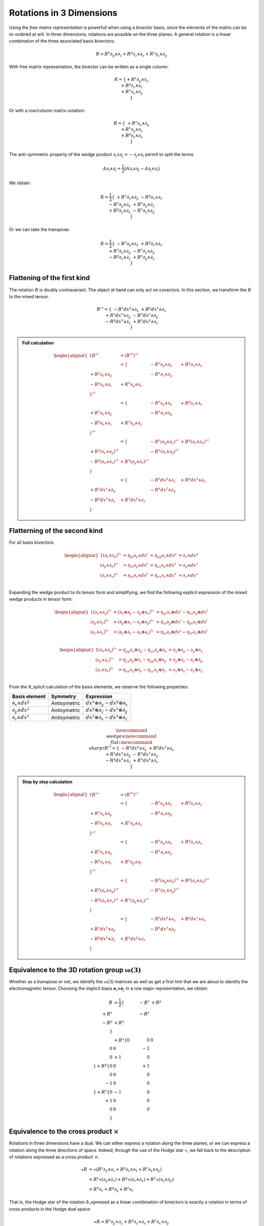 Rotations in 3 Dimensions
=========================

.. rst-class:: custom-author

   by Stéphane Haussler

Using the *free matrix representation* is powerfull when using a bivector
basis, since the elements of the matrix can be re-ordered at will. In three
dimensions, rotations are possible on the three planes. A general rotation is
a linear combination of the three associated basis bivectors:

.. math::

   \begin{equation}
   % ∂ u2202
   % ∧ u2227
   R = R^x ∂_y ∧ ∂_z + R^y ∂_z ∧ ∂_x + R^z ∂_x ∧ ∂_y
   \end{equation}

With free matrix representation, the bivector can be written as a single
column:

.. math::

   \begin{equation}
   % ∂ u2202
   % ∧ u2227
   R =
   \{
     + R^x ∂_y ∧ ∂_z \\
     + R^y ∂_z ∧ ∂_x \\
     + R^z ∂_x ∧ ∂_y \\
   \}
   \end{equation}
   
Or with a row/column matrix notation:

.. math::

   \begin{equation}
   % ∂ u2202
   % ∧ u2227
   R =
   \{
                     & + R^z ∂_x ∧ ∂_y &                 \\
                     &                 & + R^x ∂_y ∧ ∂_z \\
     + R^y ∂_z ∧ ∂_x &                 &                 \\
   \} 
   \end{equation}

The anti-symmetric property of the wedge product :math:`\partial_i \wedge
\partial_j = - \partial_j \wedge \partial_i` permit to split the terms:

.. math::

   \begin{equation}
   % ∂ u2202
   % ∧ u2227
   A ∂_i ∧ ∂_j = \frac{1}{2} (A ∂_i ∧ ∂_j - A ∂_j ∧ ∂_i)
   \end{equation}

We obtain:

.. math::

   \begin{equation}
   % ∂ u2202
   % ∧ u2227
   R
   = \frac{1}{2}
   \{
                      & + R^z ∂_x ∧ ∂_y & - R^y ∂_x ∧ ∂_z \\
      - R^z ∂_y ∧ ∂_x &                 & + R^x ∂_y ∧ ∂_z \\
      + R^y ∂_z ∧ ∂_x & - R^x ∂_z ∧ ∂_y &                 \\
   \}
   \end{equation}

Or we can take the transpose:

.. math::

   \begin{equation}
   % ∂ u2202
   % ∧ u2227
   R = \frac{1}{2}
   \{
                     & -R^z ∂_y ∧ ∂_x & +R^y ∂_z ∧ ∂_x \\
      +R^z ∂_x ∧ ∂_y &                & -R^x ∂_z ∧ ∂_y \\
      -R^y ∂_x ∧ ∂_z & +R^x ∂_y ∧ ∂_z &                \\
   \}
   \end{equation}

Flattening of the first kind
----------------------------

.. {{{

The rotation :math:`R` is doubly contravariant. The object at hand can only act
on covectors. In this section, we transform the :math:`R` to the mixed tensor. 

.. math::

   \begin{equation}
   % ∧ u2227
   % ♭ u266D
   % ♯ u266F
   R^{\flat\sharp} =
   \{
                      & - R^z dx^y ∧ ∂_x & + R^y dx^z ∧ ∂_x \\
     + R^z dx^x ∧ ∂_y &                  & - R^x dx^z ∧ ∂_y \\
     - R^y dx^x ∧ ∂_z & + R^x dx^y ∧ ∂_z &                  \\
   \}
   \end{equation}


.. admonition:: Full calculation
   :class: dropdown

   .. math::
   
      \begin{alignat*}{1}
      % ∧ u2227
      % ♭ u266D
      % ♯ u266F
      R^{♭♯}
      &= (R^{♯♯})^{♭♯}
      \\ &=
      \{
                        & - R^z ∂_y ∧ ∂_x & + R^y ∂_z ∧ ∂_x \\
        + R^z ∂_x ∧ ∂_y &                 & - R^x ∂_z ∧ ∂_y \\
        - R^y ∂_x ∧ ∂_z & + R^x ∂_y ∧ ∂_z &                 \\
      \}^{\flat\sharp}
      \\ &=
      \{
                        & - R^z ∂_y ∧ ∂_x & + R^y ∂_z ∧ ∂_x \\
        + R^z ∂_x ∧ ∂_y &                 & - R^x ∂_z ∧ ∂_y \\
        - R^y ∂_x ∧ ∂_z & + R^x ∂_y ∧ ∂_z &                 \\
      \}^{\flat\sharp}
      \\ &=
      \{
                               & - R^z (∂_y ∧ ∂_x)^{♭♯} & + R^y (∂_z ∧ ∂_x)^{♭♯} \\
        + R^z (∂_x ∧ ∂_y)^{♭♯} &                        & - R^x (∂_z ∧ ∂_y)^{♭♯} \\
        - R^y (∂_x ∧ ∂_z)^{♭♯} & + R^x (∂_y ∧ ∂_z)^{♭♯} &                        \\
      \}
      \\ &=
      \{
                         & - R^z dx^y ∧ ∂_x & + R^y dx^z ∧ ∂_x \\
        + R^z dx^x ∧ ∂_y &                  & - R^x dx^z ∧ ∂_y \\
        - R^y dx^x ∧ ∂_z & + R^x dx^y ∧ ∂_z &                  \\
      \}
      \end{alignat*}

.. }}}

Flatterning of the second kind
------------------------------

.. {{{

For all basis bivectors:

.. math::

   \begin{alignat*}{1}
   (∂_x ∧ ∂_y)^{♯♭} &= η_{yi} ∂_x ∧ dx^i &= η_{yy} ∂_x ∧ dx^y &= ∂_x ∧ dx^y \\
   (∂_y ∧ ∂_z)^{♯♭} &= η_{zi} ∂_y ∧ dx^i &= η_{zz} ∂_y ∧ dx^z &= ∂_y ∧ dx^z \\
   (∂_z ∧ ∂_x)^{♯♭} &= η_{xi} ∂_z ∧ dx^i &= η_{xx} ∂_z ∧ dx^x &= ∂_z ∧ dx^x \\
   \end{alignat*}

Expanding the wedge product to its tensor form and simplifying, we find the
following explicit expression of the mixed wedge products in tensor form:

.. math::

   \begin{alignat*}{1}
   (∂_x ∧ ∂_y)^{♯♭} &= (∂_x ⊗ ∂_y - ∂_y ⊗ ∂_x)^{♯♭} &= η_{yi} ∂_x ⊗ dx^i - η_{xi} ∂_y ⊗ dx^i \\
   (∂_y ∧ ∂_z)^{♯♭} &= (∂_y ⊗ ∂_z - ∂_z ⊗ ∂_y)^{♯♭} &= η_{zi} ∂_y ⊗ dx^i - η_{yi} ∂_z ⊗ dx^i \\
   (∂_z ∧ ∂_x)^{♯♭} &= (∂_z ⊗ ∂_x - ∂_x ⊗ ∂_z)^{♯♭} &= η_{xi} ∂_z ⊗ dx^i - η_{zi} ∂_x ⊗ dx^i \\
   \end{alignat*}

.. math::

   \begin{alignat*}{1}
   (∂_x ∧ ∂_y)^{♯♭} &= η_{yy} ∂_x ⊗ ∂_y - η_{xx} ∂_y ⊗ ∂_x &= ∂_x ⊗ ∂_y - ∂_y ⊗ ∂_x \\
   (∂_y ∧ ∂_z)^{♯♭} &= η_{zz} ∂_y ⊗ ∂_z - η_{yy} ∂_z ⊗ ∂_y &= ∂_y ⊗ ∂_z - ∂_z ⊗ ∂_y \\
   (∂_z ∧ ∂_x)^{♯♭} &= η_{xx} ∂_z ⊗ ∂_x - η_{zz} ∂_x ⊗ ∂_z &= ∂_z ⊗ ∂_x - ∂_x ⊗ ∂_z \\
   \end{alignat*}

From the ∂_xplicit calculation of the basis elements, we observe the following
properties:

================== ============ ===============================
Basis element      Symmetry     Expression
================== ============ ===============================
:math:`∂_x ∧ dx^y` Antisymetric :math:`dx^x ⊗ ∂_y - dx^y ⊗ ∂_x`
:math:`∂_y ∧ dx^z` Antisymetric :math:`dx^y ⊗ ∂_z - dx^z ⊗ ∂_y`
:math:`∂_z ∧ dx^x` Antisymetric :math:`dx^z ⊗ ∂_x - dx^x ⊗ ∂_z`
================== ============ ===============================

.. math::

   \begin{equation}
   \newcommand{\∧}{\wedge} %u2227
   \newcommand{\♭}{\flat} %u266D
   \newcommand{\♯}{\sharp} %u266F
   R^{\flat\sharp} =
   \{
                      & - R^z dx^y ∧ ∂_x & + R^y dx^z ∧ ∂_x \\
     + R^z dx^x ∧ ∂_y &                  & - R^x dx^z ∧ ∂_y \\
     - R^y dx^x ∧ ∂_z & + R^x dx^y ∧ ∂_z &                  \\
   \}
   \end{equation}

.. admonition:: Step by step calculation
   :class: dropdown

   .. math::
   
      \begin{alignat*}{1}
      R^{♭♯}
      &= (R^{♯♯})^{♭♯} \\
      &= \{
                           & - R^z ∂_y ∧ ∂_x & + R^y ∂_z ∧ ∂_x \\
           + R^z ∂_x ∧ ∂_y &                 & - R^x ∂_z ∧ ∂_y \\
           - R^y ∂_x ∧ ∂_z & + R^x ∂_y ∧ ∂_z &                 \\
         \}^{♭♯} \\
      &= \{
                           & - R^z ∂_y ∧ ∂_x & + R^y ∂_z ∧ ∂_x \\
           + R^z ∂_x ∧ ∂_y &                & - R^x ∂_z ∧ ∂_y \\
           - R^y ∂_x ∧ ∂_z & + R^x ∂_y ∧ ∂_z &                \\
         \}^{\flat\sharp} \\
      &= \{
                                  & - R^z (∂_y ∧ ∂_x)^{♭♯} & + R^y (∂_z ∧ ∂_x)^{♭♯} \\
           + R^z (∂_x ∧ ∂_y)^{♭♯} &                        & - R^x (∂_z ∧ ∂_y)^{♭♯} \\
           - R^y (∂_x ∧ ∂_z)^{♭♯} & + R^x (∂_y ∧ ∂_z)^{♭♯} &                        \\
         \} \\
      &= \{
                            & - R^z dx^y ∧ ∂_x & + R^y dx^z ∧ ∂_x \\
           + R^z dx^x ∧ ∂_y &                  & - R^x dx^z ∧ ∂_y \\
           - R^y dx^x ∧ ∂_z & + R^x dx^y ∧ ∂_z &                  \\
         \}
      \end{alignat*}

.. }}}

Equivalence to the 3D rotation group :math:`\mathfrak{so}(3)`
-------------------------------------------------------------

.. {{{

Whether as a transpose or not, we identify the :math:`\mathfrak{so}(3)`
matrices as well as get a first hint that we are about to identify the
electromagnetic tensor. Choosing the implicit basis :math:`\mathbf{e}_i \wedge
\mathbf{e}_j` in a row major representation, we obtain:

.. math::

   \begin{align}
   R
   &= \frac{1}{2}
   \{
           & -R^z & +R^y \\
      +R^z &      & -R^x \\
      -R^y & +R^x &      \\
   \} \\
   &=
   R^x
   \{
       0 &  0 &  0 \\
       0 &  0 & -1 \\
       0 & +1 &  0 \\
   \}
   + R^y
   \{
       0 &  0 & +1 \\
       0 &  0 &  0 \\
      -1 &  0 &  0 \\
   \}
   + R^z
   \{
       0 & -1 &  0 \\
      +1 &  0 &  0 \\
       0 &  0 &  0 \\
   \}
   \end{align}

.. }}}

Equivalence to the cross product :math:`\times`
-----------------------------------------------

.. {{{

Rotations in three dimensions have a dual. We can either express a rotation
along the three planes, or we can express a rotation along the three directions
of space. Indeed, through the use of the Hodge star :math:`\star`, we fall back
to the description of rotations expressed as a cross product :math:`\times`:

.. math::

   \begin{align*}
   ⋆R &= ⋆(R^x   ∂_y ∧ ∂_z  + R^y   ∂_z ∧ ∂_x  + R^z   ∂_x ∧ ∂_y) \\
      &=   R^x ⋆(∂_y ∧ ∂_z) + R^y ⋆(∂_z ∧ ∂_x) + R^z ⋆(∂_x ∧ ∂_y) \\
      &=   R^x ∂_x + R^y ∂_y + R^z ∂_z
   \end{align*}

That is, the Hodge star of the rotation ∂_xpressed as a linear comibination of
bivectors is exactly a rotation in terms of cross products in the Hodge dual
space:

.. math::

   \begin{equation}
   ⋆R = R^x ∂_y ⨯ ∂_z + R^y ∂_z ⨯ ∂_x + R^z ∂_x ⨯ ∂_y
   \end{equation}

We could have written a covector in the same explicit manner. This notation is
very conveniant when performing calculations in Cartan's framework as it
permits to identify and organize terms for practical calculations by falling
back to regular matrix multiplication.

.. }}}
